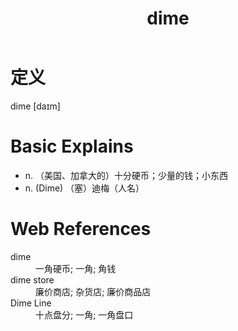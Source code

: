 #+title: dime
#+roam_tags:英语单词

* 定义
  
dime [daɪm]

* Basic Explains
- n. （美国、加拿大的）十分硬币；少量的钱；小东西
- n. (Dime) （塞）迪梅（人名）

* Web References
- dime :: 一角硬币; 一角; 角钱
- dime store :: 廉价商店; 杂货店; 廉价商品店
- Dime Line :: 十点盘分; 一角; 一角盘口
